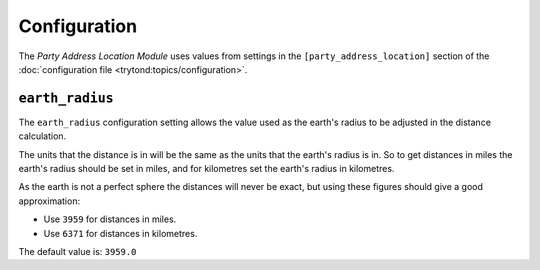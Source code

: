 *************
Configuration
*************

The *Party Address Location Module* uses values from settings in the
``[party_address_location]`` section of the
:doc:`configuration file <trytond:topics/configuration>`.

.. _config-party_address_location.earth_radius:

``earth_radius``
================

The ``earth_radius`` configuration setting allows the value used as the earth's
radius to be adjusted in the distance calculation.

The units that the distance is in will be the same as the units that the
earth's radius is in.
So to get distances in miles the earth's radius should be set in miles, and
for kilometres set the earth's radius in kilometres.

As the earth is not a perfect sphere the distances will never be exact, but
using these figures should give a good approximation:

* Use ``3959`` for distances in miles.
* Use ``6371`` for distances in kilometres.

The default value is: ``3959.0``
